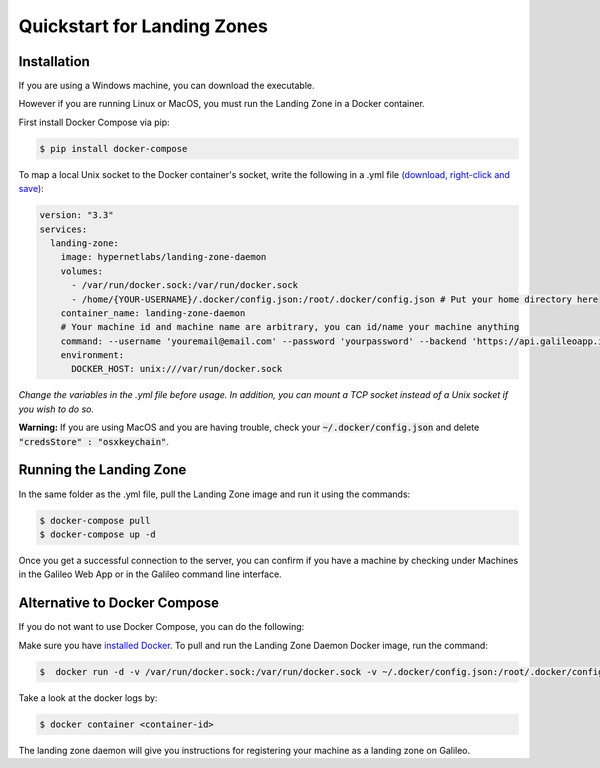 .. _lz:

Quickstart for Landing Zones
============================
Installation
------------

If you are using a Windows machine, you can download the executable.

However if you are running Linux or MacOS, you must run the Landing Zone in a Docker container.

First install Docker Compose via pip:

.. code-block:: bash

    $ pip install docker-compose

To map a local Unix socket to the Docker container's socket, write the following in a .yml file `(download, right-click and save) <docker-compose.yml>`_:

.. code-block:: yaml

    version: "3.3"
    services:
      landing-zone:
        image: hypernetlabs/landing-zone-daemon
        volumes:
          - /var/run/docker.sock:/var/run/docker.sock
          - /home/{YOUR-USERNAME}/.docker/config.json:/root/.docker/config.json # Put your home directory here
        container_name: landing-zone-daemon
        # Your machine id and machine name are arbitrary, you can id/name your machine anything
        command: --username 'youremail@email.com' --password 'yourpassword' --backend 'https://api.galileoapp.io' --machine-id 'yourmachineid' --machine-name 'yourmachinename'
        environment:
          DOCKER_HOST: unix:///var/run/docker.sock

*Change the variables in the .yml file before usage. In addition, you can mount a TCP socket instead of a Unix socket if you wish to do so.*

**Warning:** If you are using MacOS and you are having trouble, check your :code:`~/.docker/config.json` and delete :code:`"credsStore" : "osxkeychain"`.

Running the Landing Zone
-------------------------

In the same folder as the .yml file, pull the Landing Zone image and run it using the commands:

.. code-block:: bash

    $ docker-compose pull
    $ docker-compose up -d

Once you get a successful connection to the server, you can confirm if you have a machine by checking under Machines in the Galileo Web App or in the Galileo command line interface.


Alternative to Docker Compose
-----------------------------
If you do not want to use Docker Compose, you can do the following:

Make sure you have `installed Docker <https://docs.docker.com/install/>`_. To pull and run the Landing Zone Daemon Docker image, run the command:

.. code-block:: bash

    $  docker run -d -v /var/run/docker.sock:/var/run/docker.sock -v ~/.docker/config.json:/root/.docker/config.json hypernetlabs/landing-zone-daemon'

Take a look at the docker logs by:

.. code-block:: bash

    $ docker container <container-id>

The landing zone daemon will give you instructions for registering your machine as a landing zone on Galileo.
